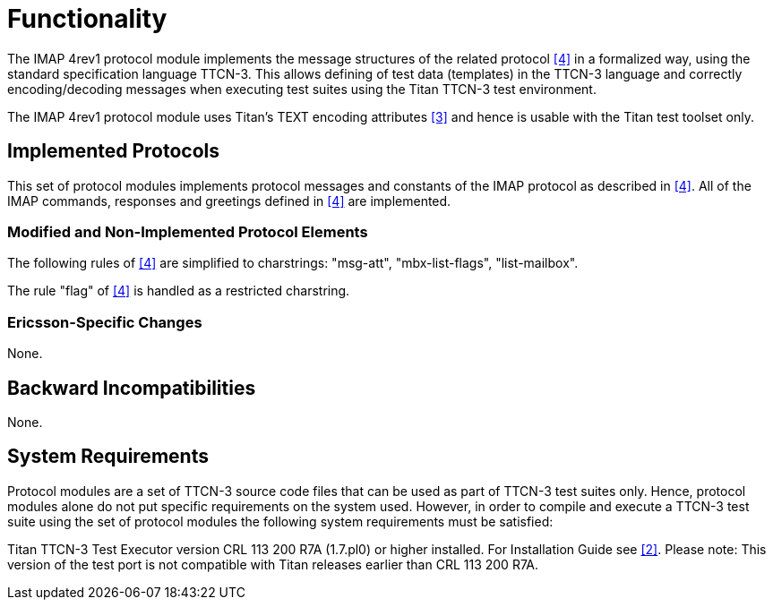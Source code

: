 = Functionality

The IMAP 4rev1 protocol module implements the message structures of the related protocol <<5-references.adoc#_4, [4]>> in a formalized way, using the standard specification language TTCN-3. This allows defining of test data (templates) in the TTCN-3 language and correctly encoding/decoding messages when executing test suites using the Titan TTCN-3 test environment.

The IMAP 4rev1 protocol module uses Titan’s TEXT encoding attributes <<5-references.adoc#_3, [3]>> and hence is usable with the Titan test toolset only.

== Implemented Protocols

This set of protocol modules implements protocol messages and constants of the IMAP protocol as described in <<5-references.adoc#_4, [4]>>. All of the IMAP commands, responses and greetings defined in <<5-references.adoc#_4, [4]>> are implemented.

=== Modified and Non-Implemented Protocol Elements

The following rules of <<5-references.adoc#_4, [4]>> are simplified to charstrings: "msg-att", "mbx-list-flags", "list-mailbox".

The rule "flag" of <<5-references.adoc#_4, [4]>> is handled as a restricted charstring.

=== Ericsson-Specific Changes

None.

== Backward Incompatibilities

None.

== System Requirements

Protocol modules are a set of TTCN-3 source code files that can be used as part of TTCN-3 test suites only. Hence, protocol modules alone do not put specific requirements on the system used. However, in order to compile and execute a TTCN-3 test suite using the set of protocol modules the following system requirements must be satisfied:

Titan TTCN-3 Test Executor version CRL 113 200 R7A (1.7.pl0) or higher installed. For Installation Guide see <<5-references.adoc#_2, [2]>>. Please note: This version of the test port is not compatible with Titan releases earlier than CRL 113 200 R7A.
